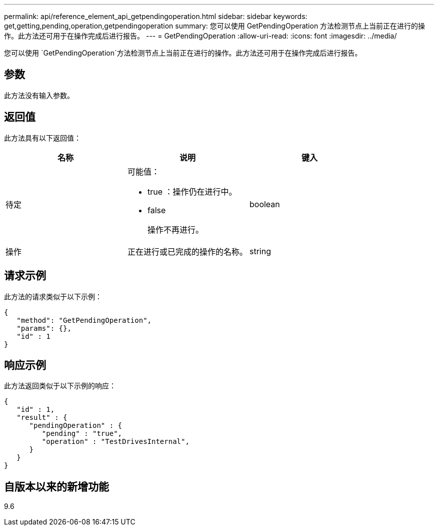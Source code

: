 ---
permalink: api/reference_element_api_getpendingoperation.html 
sidebar: sidebar 
keywords: get,getting,pending,operation,getpendingoperation 
summary: 您可以使用 GetPendingOperation 方法检测节点上当前正在进行的操作。此方法还可用于在操作完成后进行报告。 
---
= GetPendingOperation
:allow-uri-read: 
:icons: font
:imagesdir: ../media/


[role="lead"]
您可以使用 `GetPendingOperation`方法检测节点上当前正在进行的操作。此方法还可用于在操作完成后进行报告。



== 参数

此方法没有输入参数。



== 返回值

此方法具有以下返回值：

|===
| 名称 | 说明 | 键入 


 a| 
待定
 a| 
可能值：

* true ：操作仍在进行中。
* false
+
操作不再进行。


 a| 
boolean



 a| 
操作
 a| 
正在进行或已完成的操作的名称。
 a| 
string

|===


== 请求示例

此方法的请求类似于以下示例：

[listing]
----
{
   "method": "GetPendingOperation",
   "params": {},
   "id" : 1
}
----


== 响应示例

此方法返回类似于以下示例的响应：

[listing]
----
{
   "id" : 1,
   "result" : {
      "pendingOperation" : {
         "pending" : "true",
         "operation" : "TestDrivesInternal",
      }
   }
}
----


== 自版本以来的新增功能

9.6
